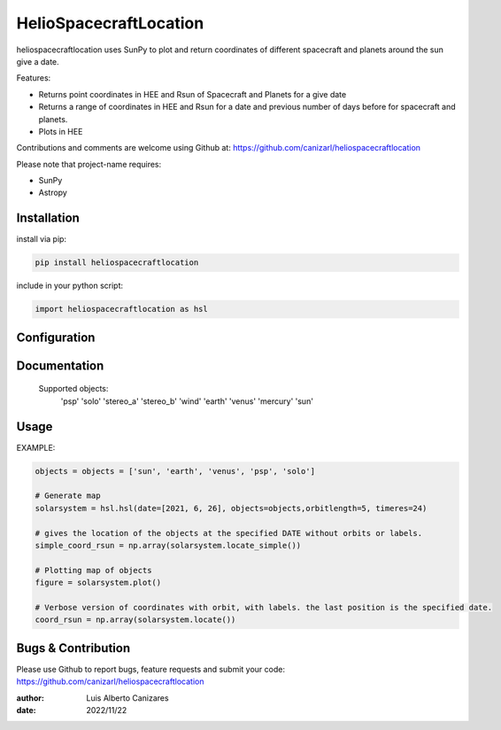 ============
HelioSpacecraftLocation
============

.. image:: http://img.shields.io/badge/powered%20by-SunPy-orange.svg?style=flat
    :target: http://www.sunpy.org
    :alt: Powered by SunPy Badge
 
    
heliospacecraftlocation uses SunPy to plot and return coordinates of different spacecraft and planets around the sun give a date. 

Features:

-   Returns point coordinates in HEE and Rsun of Spacecraft and Planets for a give date
-   Returns a range of coordinates in HEE and Rsun for a date and previous number of days before for spacecraft and planets. 
-   Plots in HEE 

Contributions and comments are welcome using Github at: 
https://github.com/canizarl/heliospacecraftlocation

Please note that project-name requires:

- SunPy 
- Astropy

Installation
============

install via pip:

.. code-block::

    pip install heliospacecraftlocation


include in your python script:

.. code-block::

    import heliospacecraftlocation as hsl




Configuration
=============



Documentation
=============

    Supported objects:
        'psp'
        'solo'
        'stereo_a'
        'stereo_b'
        'wind'
        'earth'
        'venus'
        'mercury'
        'sun'


    

Usage
=====
EXAMPLE:

.. code-block::
    
    objects = objects = ['sun', 'earth', 'venus', 'psp', 'solo']
    
    # Generate map
    solarsystem = hsl.hsl(date=[2021, 6, 26], objects=objects,orbitlength=5, timeres=24)

    # gives the location of the objects at the specified DATE without orbits or labels.
    simple_coord_rsun = np.array(solarsystem.locate_simple())

    # Plotting map of objects
    figure = solarsystem.plot()

    # Verbose version of coordinates with orbit, with labels. the last position is the specified date.
    coord_rsun = np.array(solarsystem.locate())


Bugs & Contribution
===================

Please use Github to report bugs, feature requests and submit your code:
https://github.com/canizarl/heliospacecraftlocation

:author: Luis Alberto Canizares
:date: 2022/11/22
